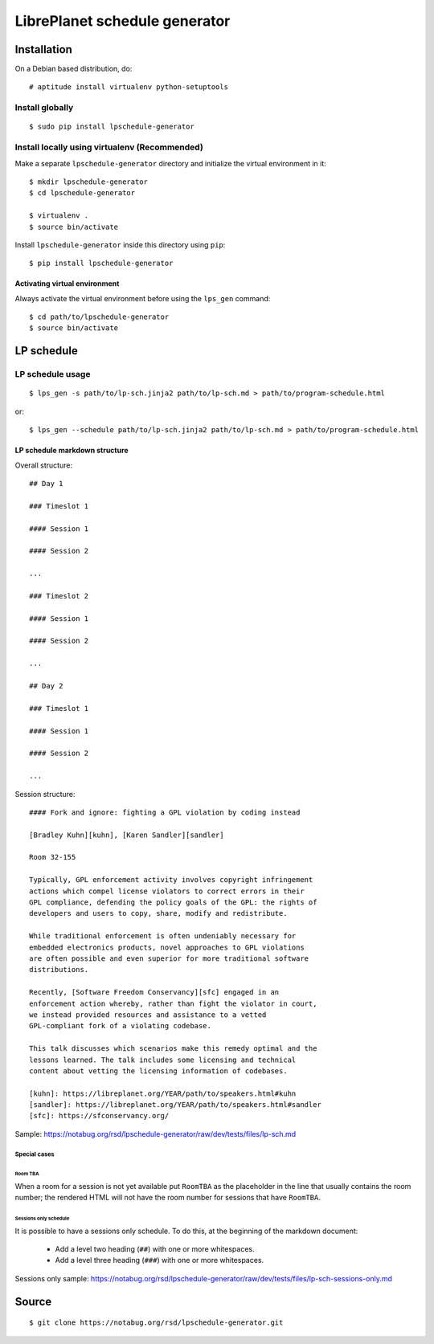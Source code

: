 LibrePlanet schedule generator
==============================

Installation
------------

On a Debian based distribution, do::

  # aptitude install virtualenv python-setuptools

Install globally
~~~~~~~~~~~~~~~~

::

   $ sudo pip install lpschedule-generator


Install locally using virtualenv (Recommended)
~~~~~~~~~~~~~~~~~~~~~~~~~~~~~~~~~~~~~~~~~~~~~~

Make a separate ``lpschedule-generator`` directory and initialize the
virtual environment in it::

  $ mkdir lpschedule-generator
  $ cd lpschedule-generator

  $ virtualenv .
  $ source bin/activate

Install ``lpschedule-generator`` inside this directory using ``pip``::

  $ pip install lpschedule-generator

Activating virtual environment
``````````````````````````````

Always activate the virtual environment before using the ``lps_gen``
command::

   $ cd path/to/lpschedule-generator
   $ source bin/activate


LP schedule
-----------

LP schedule usage
~~~~~~~~~~~~~~~~~
::

   $ lps_gen -s path/to/lp-sch.jinja2 path/to/lp-sch.md > path/to/program-schedule.html

or::

  $ lps_gen --schedule path/to/lp-sch.jinja2 path/to/lp-sch.md > path/to/program-schedule.html


LP schedule markdown structure
``````````````````````````````

Overall structure::

   ## Day 1

   ### Timeslot 1

   #### Session 1

   #### Session 2

   ...

   ### Timeslot 2

   #### Session 1

   #### Session 2

   ...

   ## Day 2

   ### Timeslot 1

   #### Session 1

   #### Session 2

   ...

Session structure::

  #### Fork and ignore: fighting a GPL violation by coding instead

  [Bradley Kuhn][kuhn], [Karen Sandler][sandler]

  Room 32-155

  Typically, GPL enforcement activity involves copyright infringement
  actions which compel license violators to correct errors in their
  GPL compliance, defending the policy goals of the GPL: the rights of
  developers and users to copy, share, modify and redistribute.

  While traditional enforcement is often undeniably necessary for
  embedded electronics products, novel approaches to GPL violations
  are often possible and even superior for more traditional software
  distributions.

  Recently, [Software Freedom Conservancy][sfc] engaged in an
  enforcement action whereby, rather than fight the violator in court,
  we instead provided resources and assistance to a vetted
  GPL-compliant fork of a violating codebase.

  This talk discusses which scenarios make this remedy optimal and the
  lessons learned. The talk includes some licensing and technical
  content about vetting the licensing information of codebases.

  [kuhn]: https://libreplanet.org/YEAR/path/to/speakers.html#kuhn
  [sandler]: https://libreplanet.org/YEAR/path/to/speakers.html#sandler
  [sfc]: https://sfconservancy.org/

Sample: https://notabug.org/rsd/lpschedule-generator/raw/dev/tests/files/lp-sch.md

Special cases
+++++++++++++

Room TBA
........

When a room for a session is not yet available put ``RoomTBA`` as the
placeholder in the line that usually contains the room number; the
rendered HTML will not have the room number for sessions that have
``RoomTBA``.

Sessions only schedule
......................

It is possible to have a sessions only schedule. To do this, at the
beginning of the markdown document:

 - Add a level two heading (``##``) with one or more whitespaces.
 - Add a level three heading (``###``) with one or more whitespaces.

Sessions only sample: https://notabug.org/rsd/lpschedule-generator/raw/dev/tests/files/lp-sch-sessions-only.md

Source
------

::

   $ git clone https://notabug.org/rsd/lpschedule-generator.git
